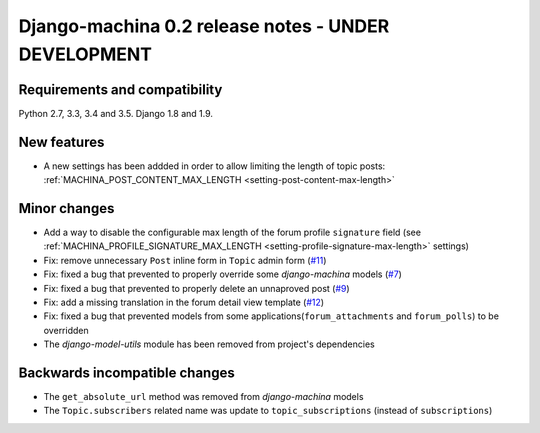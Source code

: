 ####################################################
Django-machina 0.2 release notes - UNDER DEVELOPMENT
####################################################

Requirements and compatibility
------------------------------

Python 2.7, 3.3, 3.4 and 3.5. Django 1.8 and 1.9.

New features
------------

* A new settings has been addded in order to allow limiting the length of topic posts: :ref:`MACHINA_POST_CONTENT_MAX_LENGTH <setting-post-content-max-length>`

Minor changes
-------------

* Add a way to disable the configurable max length of the forum profile ``signature`` field (see :ref:`MACHINA_PROFILE_SIGNATURE_MAX_LENGTH <setting-profile-signature-max-length>` settings)
* Fix: remove unnecessary ``Post`` inline form in ``Topic`` admin form (`#11`_)
* Fix: fixed a bug that prevented to properly override some *django-machina* models (`#7`_)
* Fix: fixed a bug that prevented to properly delete an unnaproved post (`#9`_)
* Fix: add a missing translation in the forum detail view template (`#12`_)
* Fix: fixed a bug that prevented models from some applications(``forum_attachments`` and ``forum_polls``) to be overridden
* The *django-model-utils* module has been removed from project's dependencies

.. _`#7`: https://github.com/ellmetha/django-machina/issues/7
.. _`#9`: https://github.com/ellmetha/django-machina/issues/9
.. _`#11`: https://github.com/ellmetha/django-machina/issues/11
.. _`#12`: https://github.com/ellmetha/django-machina/issues/12

Backwards incompatible changes
------------------------------

* The ``get_absolute_url`` method was removed from *django-machina* models
* The ``Topic.subscribers`` related name was update to ``topic_subscriptions`` (instead of ``subscriptions``)
